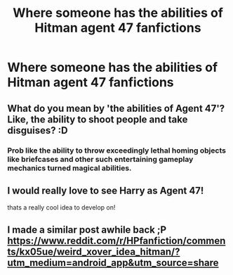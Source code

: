 #+TITLE: Where someone has the abilities of Hitman agent 47 fanfictions

* Where someone has the abilities of Hitman agent 47 fanfictions
:PROPERTIES:
:Author: gamerfury
:Score: 5
:DateUnix: 1615401246.0
:DateShort: 2021-Mar-10
:FlairText: Request
:END:

** What do you mean by 'the abilities of Agent 47'? Like, the ability to shoot people and take disguises? :D
:PROPERTIES:
:Author: Avalon1632
:Score: 3
:DateUnix: 1615406441.0
:DateShort: 2021-Mar-10
:END:

*** Prob like the ability to throw exceedingly lethal homing objects like briefcases and other such entertaining gameplay mechanics turned magical abilities.
:PROPERTIES:
:Author: A-Game-Of-Fate
:Score: 6
:DateUnix: 1615413966.0
:DateShort: 2021-Mar-11
:END:


** I would really love to see Harry as Agent 47!

thats a really cool idea to develop on!
:PROPERTIES:
:Author: Pow3rStarPawanKalyan
:Score: 2
:DateUnix: 1615480544.0
:DateShort: 2021-Mar-11
:END:


** I made a similar post awhile back ;P [[https://www.reddit.com/r/HPfanfiction/comments/kx05ue/weird_xover_idea_hitman/?utm_medium=android_app&utm_source=share]]
:PROPERTIES:
:Author: mbrock199494
:Score: 1
:DateUnix: 1615702169.0
:DateShort: 2021-Mar-14
:END:
